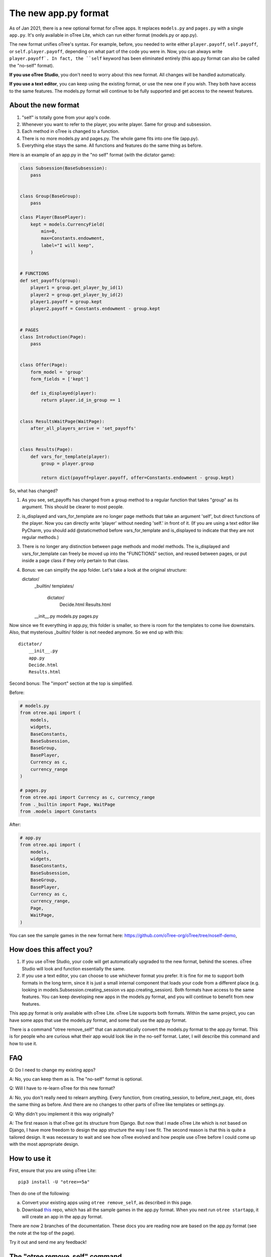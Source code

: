 The new app.py format
=====================

As of Jan 2021, there is a new optional format for oTree apps.
It replaces ``models.py`` and ``pages.py`` with a single ``app.py``.
It's only available in oTree Lite, which can run either format (models.py or app.py).

The new format unifies oTree's syntax.
For example, before, you needed to write either ``player.payoff``, ``self.payoff``,
or ``self.player.payoff``, depending on what part of the code you were in.
Now, you can always write ``player.payoff`.
In fact, the ``self`` keyword has been eliminated entirely
(this app.py format can also be called the "no-self" format).

**If you use oTree Studio**, you don't need to worry about this new format.
All changes will be handled automatically.

**If you use a text editor**, you can keep using the existing format, or use the new one if you wish.
They both have access to the same features. The models.py format will continue to be fully supported
and get access to the newest features.

About the new format
--------------------

1. "self" is totally gone from your app's code.
2. Whenever you want to refer to the player, you write player. Same for group and subsession.
3. Each method in oTree is changed to a function.
4. There is no more models.py and pages.py. The whole game fits into one file (app.py).
5. Everything else stays the same. All functions and features do the same thing as before.

Here is an example of an app.py in the "no self" format (with the dictator game):


.. code-block:: python

    class Subsession(BaseSubsession):
        pass


    class Group(BaseGroup):
        pass

    class Player(BasePlayer):
        kept = models.CurrencyField(
            min=0,
            max=Constants.endowment,
            label="I will keep",
        )


    # FUNCTIONS
    def set_payoffs(group):
        player1 = group.get_player_by_id(1)
        player2 = group.get_player_by_id(2)
        player1.payoff = group.kept
        player2.payoff = Constants.endowment - group.kept


    # PAGES
    class Introduction(Page):
        pass


    class Offer(Page):
        form_model = 'group'
        form_fields = ['kept']

        def is_displayed(player):
            return player.id_in_group == 1


    class ResultsWaitPage(WaitPage):
        after_all_players_arrive = 'set_payoffs'


    class Results(Page):
        def vars_for_template(player):
            group = player.group

            return dict(payoff=player.payoff, offer=Constants.endowment - group.kept)


So, what has changed?

#.  As you see, set_payoffs has changed from a group method to a regular function that takes "group" as its argument. This should be clearer to most people.
#.  is_displayed and vars_for_template are no longer page methods that take an argument 'self', but direct functions of the player. Now you can directly write 'player' without needing 'self.' in front of it. (If you are using a text editor like PyCharm, you should add @staticmethod before vars_for_template and is_displayed to indicate that they are not regular methods.)
#.  There is no longer any distinction between page methods and model methods. The is_displayed and vars_for_template can freely be moved up into the "FUNCTIONS" section, and reused between pages, or put inside a page class if they only pertain to that class.
#.  Bonus: we can simplify the app folder. Let's take a look at the original structure::

    dictator/
        _builtin/
        templates/
            dictator/
                Decide.html
                Results.html
        __init__.py
        models.py
        pages.py

Now since we fit everything in app.py, this folder is smaller, so there is room for the templates to come live downstairs.
Also, that mysterious _builtin/ folder is not needed anymore.
So we end up with this::

    dictator/
        __init__.py
        app.py
        Decide.html
        Results.html


Second bonus: The "import" section at the top is simplified.

Before:

.. code-block:: python

    # models.py
    from otree.api import (
        models,
        widgets,
        BaseConstants,
        BaseSubsession,
        BaseGroup,
        BasePlayer,
        Currency as c,
        currency_range
    )

    # pages.py
    from otree.api import Currency as c, currency_range
    from ._builtin import Page, WaitPage
    from .models import Constants


After:

.. code-block:: python

    # app.py
    from otree.api import (
        models,
        widgets,
        BaseConstants,
        BaseSubsession,
        BaseGroup,
        BasePlayer,
        Currency as c,
        currency_range,
        Page,
        WaitPage,
    )

You can see the sample games in the new format here:
`https://github.com/oTree-org/oTree/tree/noself-demo <https://github.com/oTree-org/oTree/tree/noself-demo>`__,

How does this affect you?
-------------------------

1.  If you use oTree Studio, your code will get automatically upgraded to the new format, behind the scenes. oTree Studio will look and function essentially the same.
2.  If you use a text editor, you can choose to use whichever format you prefer.
    It is fine for me to support both formats in the long term, since it is just a small internal component that loads your code from a different place (e.g. looking in models.Subsession.creating_session vs app.creating_session).
    Both formats have access to the same features. You can keep developing new apps in the models.py format, and you will continue to benefit from new features.

This app.py format is only available with oTree Lite.
oTree Lite supports both formats. Within the same project, you can have some apps that use the models.py format, and some that use the app.py format.

There is a command "otree remove_self" that can automatically convert the models.py format to the app.py format. This is for people who are curious what their app would look like in the no-self format. Later, I will describe this command and how to use it.


FAQ
---

Q: Do I need to change my existing apps?

A: No, you can keep them as is. The "no-self" format is optional.


Q: Will I have to re-learn oTree for this new format?

A: No, you don't really need to relearn anything. Every function, from creating_session, to before_next_page, etc, does the same thing as before. And there are no changes to other parts of oTree like templates or settings.py.


Q: Why didn't you implement it this way originally?

A: The first reason is that oTree got its structure from Django. But now that I made oTree Lite which is not based on Django, I have more freedom to design the app structure the way I see fit. The second reason is that this is quite a tailored design. It was necessary to wait and see how oTree evolved and how people use oTree before I could come up with the most appropriate design.



How to use it
-------------

First, ensure that you are using oTree Lite::

    pip3 install -U "otree>=5a"

Then do one of the following:

a.  Convert your existing apps using ``otree remove_self``, as described in this page.
b.  Download `this <https://github.com/oTree-org/oTree/tree/noself-demo>`__ repo,
    which has all the sample games in the app.py format.
    When you next run ``otree startapp``, it will create an app in the app.py format.

There are now 2 branches of the documentation. These docs you are reading now are based on the app.py format
(see the note at the top of the page).

Try it out and send me any feedback!


The "otree remove_self" command
-------------------------------

If you prefer the app.py format, or are curious what your app would look like in this format, follow these steps.
First, then install oTree Lite::

    pip3 install -U "otree>=5a"

First, save a copy of your original code. Run::

    otree remove_self

Then check the output (app.py and tests_noself.py), then run ``otree remove_self_finalize``.
That will delete the old files and move your templates into the main folder.

Note this command pretty aggressively converts all your model methods to functions. For example, if you have this:

.. code-block:: python

    class Player(BasePlayer):
      def xyz(self):
        return 'whatever'

``otree remove_self`` will convert it to a function like:

.. code-block:: python

    class Player(BasePlayer):
      pass

    def xyz(player):
      return 'whatever'

If ``xyz`` is a built-in oTree method, then this is OK.
But if it's a method you are calling yourself like ``player.xyz()``,
then this might break your code. You would need to change ``player.xyz()`` to ``xyz(player)``.

If you are doing {{ player.xyz() }} in a template, you need to instead calculate ``xyz(player)`` in ``vars_for_template``
and pass it to your template as a separate variable.


Misc notes
----------

-   ``before_next_page`` now takes a second arg ``timeout_happened``.
-   You can optionally add a type hint to your function signatures. For example,
    change ``def xyz(player)`` to ``def xyz(player: Player)``. If you use PyCharm or VS Code,
    that will mean you get better autocompletion.
